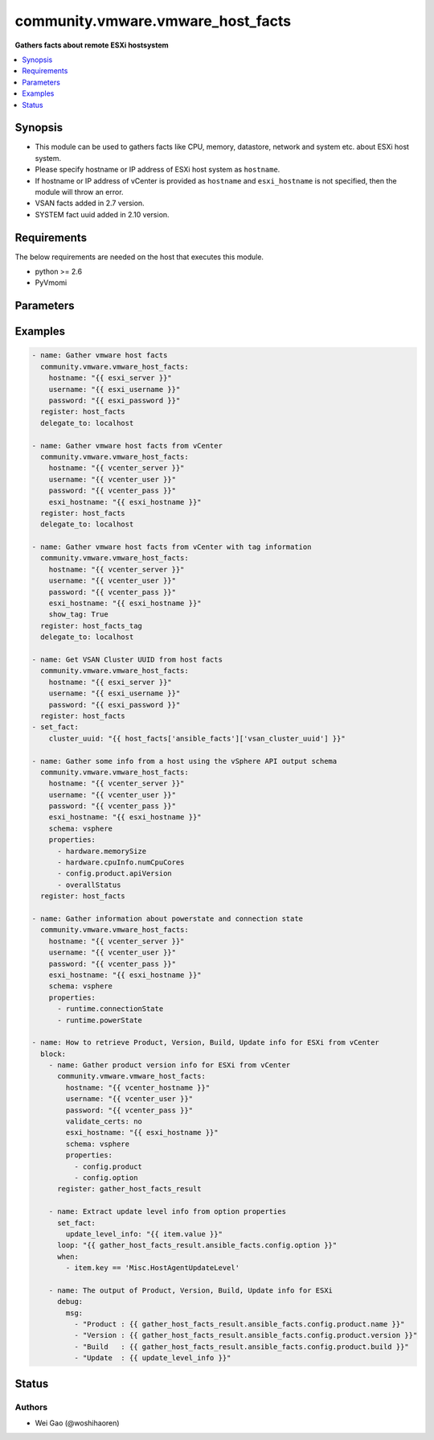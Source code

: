 .. _community.vmware.vmware_host_facts_module:


**********************************
community.vmware.vmware_host_facts
**********************************

**Gathers facts about remote ESXi hostsystem**



.. contents::
   :local:
   :depth: 1


Synopsis
--------
- This module can be used to gathers facts like CPU, memory, datastore, network and system etc. about ESXi host system.
- Please specify hostname or IP address of ESXi host system as ``hostname``.
- If hostname or IP address of vCenter is provided as ``hostname`` and ``esxi_hostname`` is not specified, then the module will throw an error.
- VSAN facts added in 2.7 version.
- SYSTEM fact uuid added in 2.10 version.



Requirements
------------
The below requirements are needed on the host that executes this module.

- python >= 2.6
- PyVmomi


Parameters
----------

.. raw:: html

    <table  border=0 cellpadding=0 class="documentation-table">
        <tr>
            <th colspan="1">Parameter</th>
            <th>Choices/<font color="blue">Defaults</font></th>
                        <th width="100%">Comments</th>
        </tr>
                    <tr>
                                                                <td colspan="1">
                    <div class="ansibleOptionAnchor" id="parameter-"></div>
                    <b>esxi_hostname</b>
                    <a class="ansibleOptionLink" href="#parameter-" title="Permalink to this option"></a>
                    <div style="font-size: small">
                        <span style="color: purple">string</span>
                                                                    </div>
                                    </td>
                                <td>
                                                                                                                                                            </td>
                                                                <td>
                                            <div>ESXi hostname.</div>
                                            <div>Host facts about the specified ESXi server will be returned.</div>
                                            <div>By specifying this option, you can select which ESXi hostsystem is returned if connecting to a vCenter.</div>
                                                        </td>
            </tr>
                                <tr>
                                                                <td colspan="1">
                    <div class="ansibleOptionAnchor" id="parameter-"></div>
                    <b>hostname</b>
                    <a class="ansibleOptionLink" href="#parameter-" title="Permalink to this option"></a>
                    <div style="font-size: small">
                        <span style="color: purple">string</span>
                                                                    </div>
                                    </td>
                                <td>
                                                                                                                                                            </td>
                                                                <td>
                                            <div>The hostname or IP address of the vSphere vCenter or ESXi server.</div>
                                            <div>If the value is not specified in the task, the value of environment variable <code>VMWARE_HOST</code> will be used instead.</div>
                                            <div>Environment variable support added in Ansible 2.6.</div>
                                                        </td>
            </tr>
                                <tr>
                                                                <td colspan="1">
                    <div class="ansibleOptionAnchor" id="parameter-"></div>
                    <b>password</b>
                    <a class="ansibleOptionLink" href="#parameter-" title="Permalink to this option"></a>
                    <div style="font-size: small">
                        <span style="color: purple">string</span>
                                                                    </div>
                                    </td>
                                <td>
                                                                                                                                                            </td>
                                                                <td>
                                            <div>The password of the vSphere vCenter or ESXi server.</div>
                                            <div>If the value is not specified in the task, the value of environment variable <code>VMWARE_PASSWORD</code> will be used instead.</div>
                                            <div>Environment variable support added in Ansible 2.6.</div>
                                                                <div style="font-size: small; color: darkgreen"><br/>aliases: pass, pwd</div>
                                    </td>
            </tr>
                                <tr>
                                                                <td colspan="1">
                    <div class="ansibleOptionAnchor" id="parameter-"></div>
                    <b>port</b>
                    <a class="ansibleOptionLink" href="#parameter-" title="Permalink to this option"></a>
                    <div style="font-size: small">
                        <span style="color: purple">integer</span>
                                                                    </div>
                                    </td>
                                <td>
                                                                                                                                                                    <b>Default:</b><br/><div style="color: blue">443</div>
                                    </td>
                                                                <td>
                                            <div>The port number of the vSphere vCenter or ESXi server.</div>
                                            <div>If the value is not specified in the task, the value of environment variable <code>VMWARE_PORT</code> will be used instead.</div>
                                            <div>Environment variable support added in Ansible 2.6.</div>
                                                        </td>
            </tr>
                                <tr>
                                                                <td colspan="1">
                    <div class="ansibleOptionAnchor" id="parameter-"></div>
                    <b>properties</b>
                    <a class="ansibleOptionLink" href="#parameter-" title="Permalink to this option"></a>
                    <div style="font-size: small">
                        <span style="color: purple">list</span>
                         / <span style="color: purple">elements=string</span>                                            </div>
                                    </td>
                                <td>
                                                                                                                                                            </td>
                                                                <td>
                                            <div>Specify the properties to retrieve.</div>
                                            <div>If not specified, all properties are retrieved (deeply).</div>
                                            <div>Results are returned in a structure identical to the vsphere API.</div>
                                            <div>Example:</div>
                                            <div>properties: [</div>
                                            <div>&quot;hardware.memorySize&quot;,</div>
                                            <div>&quot;hardware.cpuInfo.numCpuCores&quot;,</div>
                                            <div>&quot;config.product.apiVersion&quot;,</div>
                                            <div>&quot;overallStatus&quot;</div>
                                            <div>]</div>
                                            <div>Only valid when <code>schema</code> is <code>vsphere</code>.</div>
                                                        </td>
            </tr>
                                <tr>
                                                                <td colspan="1">
                    <div class="ansibleOptionAnchor" id="parameter-"></div>
                    <b>proxy_host</b>
                    <a class="ansibleOptionLink" href="#parameter-" title="Permalink to this option"></a>
                    <div style="font-size: small">
                        <span style="color: purple">string</span>
                                                                    </div>
                                    </td>
                                <td>
                                                                                                                                                            </td>
                                                                <td>
                                            <div>Address of a proxy that will receive all HTTPS requests and relay them.</div>
                                            <div>The format is a hostname or a IP.</div>
                                            <div>If the value is not specified in the task, the value of environment variable <code>VMWARE_PROXY_HOST</code> will be used instead.</div>
                                            <div>This feature depends on a version of pyvmomi greater than v6.7.1.2018.12</div>
                                                        </td>
            </tr>
                                <tr>
                                                                <td colspan="1">
                    <div class="ansibleOptionAnchor" id="parameter-"></div>
                    <b>proxy_port</b>
                    <a class="ansibleOptionLink" href="#parameter-" title="Permalink to this option"></a>
                    <div style="font-size: small">
                        <span style="color: purple">integer</span>
                                                                    </div>
                                    </td>
                                <td>
                                                                                                                                                            </td>
                                                                <td>
                                            <div>Port of the HTTP proxy that will receive all HTTPS requests and relay them.</div>
                                            <div>If the value is not specified in the task, the value of environment variable <code>VMWARE_PROXY_PORT</code> will be used instead.</div>
                                                        </td>
            </tr>
                                <tr>
                                                                <td colspan="1">
                    <div class="ansibleOptionAnchor" id="parameter-"></div>
                    <b>schema</b>
                    <a class="ansibleOptionLink" href="#parameter-" title="Permalink to this option"></a>
                    <div style="font-size: small">
                        <span style="color: purple">string</span>
                                                                    </div>
                                    </td>
                                <td>
                                                                                                                            <ul style="margin: 0; padding: 0"><b>Choices:</b>
                                                                                                                                                                <li><div style="color: blue"><b>summary</b>&nbsp;&larr;</div></li>
                                                                                                                                                                                                <li>vsphere</li>
                                                                                    </ul>
                                                                            </td>
                                                                <td>
                                            <div>Specify the output schema desired.</div>
                                            <div>The &#x27;summary&#x27; output schema is the legacy output from the module</div>
                                            <div>The &#x27;vsphere&#x27; output schema is the vSphere API class definition which requires pyvmomi&gt;6.7.1</div>
                                                        </td>
            </tr>
                                <tr>
                                                                <td colspan="1">
                    <div class="ansibleOptionAnchor" id="parameter-"></div>
                    <b>show_tag</b>
                    <a class="ansibleOptionLink" href="#parameter-" title="Permalink to this option"></a>
                    <div style="font-size: small">
                        <span style="color: purple">boolean</span>
                                                                    </div>
                                    </td>
                                <td>
                                                                                                                                                                                                                    <ul style="margin: 0; padding: 0"><b>Choices:</b>
                                                                                                                                                                <li><div style="color: blue"><b>no</b>&nbsp;&larr;</div></li>
                                                                                                                                                                                                <li>yes</li>
                                                                                    </ul>
                                                                            </td>
                                                                <td>
                                            <div>Tags related to Host are shown if set to <code>True</code>.</div>
                                                        </td>
            </tr>
                                <tr>
                                                                <td colspan="1">
                    <div class="ansibleOptionAnchor" id="parameter-"></div>
                    <b>username</b>
                    <a class="ansibleOptionLink" href="#parameter-" title="Permalink to this option"></a>
                    <div style="font-size: small">
                        <span style="color: purple">string</span>
                                                                    </div>
                                    </td>
                                <td>
                                                                                                                                                            </td>
                                                                <td>
                                            <div>The username of the vSphere vCenter or ESXi server.</div>
                                            <div>If the value is not specified in the task, the value of environment variable <code>VMWARE_USER</code> will be used instead.</div>
                                            <div>Environment variable support added in Ansible 2.6.</div>
                                                                <div style="font-size: small; color: darkgreen"><br/>aliases: admin, user</div>
                                    </td>
            </tr>
                                <tr>
                                                                <td colspan="1">
                    <div class="ansibleOptionAnchor" id="parameter-"></div>
                    <b>validate_certs</b>
                    <a class="ansibleOptionLink" href="#parameter-" title="Permalink to this option"></a>
                    <div style="font-size: small">
                        <span style="color: purple">boolean</span>
                                                                    </div>
                                    </td>
                                <td>
                                                                                                                                                                                                                    <ul style="margin: 0; padding: 0"><b>Choices:</b>
                                                                                                                                                                <li>no</li>
                                                                                                                                                                                                <li><div style="color: blue"><b>yes</b>&nbsp;&larr;</div></li>
                                                                                    </ul>
                                                                            </td>
                                                                <td>
                                            <div>Allows connection when SSL certificates are not valid. Set to <code>false</code> when certificates are not trusted.</div>
                                            <div>If the value is not specified in the task, the value of environment variable <code>VMWARE_VALIDATE_CERTS</code> will be used instead.</div>
                                            <div>Environment variable support added in Ansible 2.6.</div>
                                            <div>If set to <code>yes</code>, please make sure Python &gt;= 2.7.9 is installed on the given machine.</div>
                                                        </td>
            </tr>
                        </table>
    <br/>




Examples
--------

.. code-block:: yaml+jinja

    
    - name: Gather vmware host facts
      community.vmware.vmware_host_facts:
        hostname: "{{ esxi_server }}"
        username: "{{ esxi_username }}"
        password: "{{ esxi_password }}"
      register: host_facts
      delegate_to: localhost

    - name: Gather vmware host facts from vCenter
      community.vmware.vmware_host_facts:
        hostname: "{{ vcenter_server }}"
        username: "{{ vcenter_user }}"
        password: "{{ vcenter_pass }}"
        esxi_hostname: "{{ esxi_hostname }}"
      register: host_facts
      delegate_to: localhost

    - name: Gather vmware host facts from vCenter with tag information
      community.vmware.vmware_host_facts:
        hostname: "{{ vcenter_server }}"
        username: "{{ vcenter_user }}"
        password: "{{ vcenter_pass }}"
        esxi_hostname: "{{ esxi_hostname }}"
        show_tag: True
      register: host_facts_tag
      delegate_to: localhost

    - name: Get VSAN Cluster UUID from host facts
      community.vmware.vmware_host_facts:
        hostname: "{{ esxi_server }}"
        username: "{{ esxi_username }}"
        password: "{{ esxi_password }}"
      register: host_facts
    - set_fact:
        cluster_uuid: "{{ host_facts['ansible_facts']['vsan_cluster_uuid'] }}"

    - name: Gather some info from a host using the vSphere API output schema
      community.vmware.vmware_host_facts:
        hostname: "{{ vcenter_server }}"
        username: "{{ vcenter_user }}"
        password: "{{ vcenter_pass }}"
        esxi_hostname: "{{ esxi_hostname }}"
        schema: vsphere
        properties:
          - hardware.memorySize
          - hardware.cpuInfo.numCpuCores
          - config.product.apiVersion
          - overallStatus
      register: host_facts

    - name: Gather information about powerstate and connection state
      community.vmware.vmware_host_facts:
        hostname: "{{ vcenter_server }}"
        username: "{{ vcenter_user }}"
        password: "{{ vcenter_pass }}"
        esxi_hostname: "{{ esxi_hostname }}"
        schema: vsphere
        properties:
          - runtime.connectionState
          - runtime.powerState

    - name: How to retrieve Product, Version, Build, Update info for ESXi from vCenter
      block:
        - name: Gather product version info for ESXi from vCenter
          community.vmware.vmware_host_facts:
            hostname: "{{ vcenter_hostname }}"
            username: "{{ vcenter_user }}"
            password: "{{ vcenter_pass }}"
            validate_certs: no
            esxi_hostname: "{{ esxi_hostname }}"
            schema: vsphere
            properties:
              - config.product
              - config.option
          register: gather_host_facts_result

        - name: Extract update level info from option properties
          set_fact:
            update_level_info: "{{ item.value }}"
          loop: "{{ gather_host_facts_result.ansible_facts.config.option }}"
          when:
            - item.key == 'Misc.HostAgentUpdateLevel'

        - name: The output of Product, Version, Build, Update info for ESXi
          debug:
            msg:
              - "Product : {{ gather_host_facts_result.ansible_facts.config.product.name }}"
              - "Version : {{ gather_host_facts_result.ansible_facts.config.product.version }}"
              - "Build   : {{ gather_host_facts_result.ansible_facts.config.product.build }}"
              - "Update  : {{ update_level_info }}"





Status
------


Authors
~~~~~~~

- Wei Gao (@woshihaoren)


